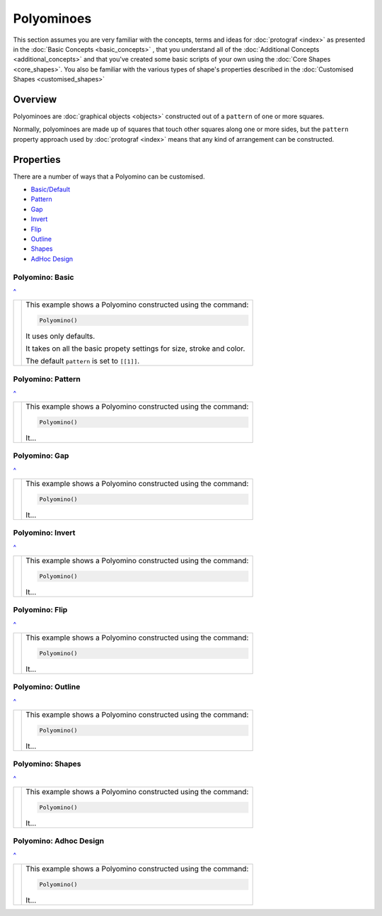 ===========
Polyominoes
===========

.. |dash| unicode:: U+2014 .. EM DASH SIGN

This section assumes you are very familiar with the concepts, terms and ideas
for :doc:`protograf <index>`  as presented in the
:doc:`Basic Concepts <basic_concepts>` , that you understand all of the
:doc:`Additional Concepts <additional_concepts>` and that you've created some
basic scripts of your own using the :doc:`Core Shapes <core_shapes>`. You also
be familiar with the various types of shape's properties described in the
:doc:`Customised Shapes <customised_shapes>`

.. _polyominoesOver:

Overview
========

Polyominoes are :doc:`graphical objects <objects>` constructed out of a
``pattern`` of one or more squares.

Normally, polyominoes are made up of squares that touch other squares
along one or more sides, but the ``pattern`` property approach used by
:doc:`protograf <index>` means that any kind of arrangement can be
constructed.

.. _polyominoesIndex:

Properties
=========

There are a number of ways that a Polyomino can be customised.

- `Basic/Default <polyomBasic_>`_
- `Pattern <polyomPattern_>`_
- `Gap <polyomGap_>`_
- `Invert <polyomInvert_>`_
- `Flip <polyomFlip_>`_
- `Outline <polyomOutline_>`_
- `Shapes <polyomShapes_>`_
- `AdHoc Design <polyomDesign_>`_


.. _polyomBasic:

Polyomino: Basic
----------------
`^ <polyominoesIndex_>`_

.. |po1| image:: images/objects/polyomino_basic.png
   :width: 330

===== ======
|po1| This example shows a Polyomino constructed using the command:

      .. code:: python

         Polyomino()

      It uses only defaults.

      It takes on all the basic propety settings for size, stroke and color.

      The default ``pattern`` is set to ``[[1]]``.

===== ======


.. _polyomPattern:

Polyomino: Pattern
------------------
`^ <polyominoesIndex_>`_

.. |po2| image:: images/objects/polyomino_pattern.png
   :width: 330

===== ======
|po2| This example shows a Polyomino constructed using the command:

      .. code:: python

         Polyomino()

      It...

===== ======


.. _polyomGap:

Polyomino: Gap
--------------
`^ <polyominoesIndex_>`_

.. |po3| image:: images/objects/polyomino_gap.png
   :width: 330

===== ======
|po3| This example shows a Polyomino constructed using the command:

      .. code:: python

         Polyomino()

      It...

===== ======



.. _polyomInvert:

Polyomino: Invert
-----------------
`^ <polyominoesIndex_>`_

.. |po4| image:: images/objects/polyomino_invert.png
   :width: 330

===== ======
|po4| This example shows a Polyomino constructed using the command:

      .. code:: python

         Polyomino()

      It...

===== ======



.. _polyomFlip:

Polyomino: Flip
---------------
`^ <polyominoesIndex_>`_

.. |po5| image:: images/objects/polyomino_flip.png
   :width: 330

===== ======
|po5| This example shows a Polyomino constructed using the command:

      .. code:: python

         Polyomino()

      It...

===== ======



.. _polyomOutline :

Polyomino: Outline
------------------
`^ <polyominoesIndex_>`_

.. |po6| image:: images/objects/polyomino_outline.png
   :width: 330

===== ======
|po6| This example shows a Polyomino constructed using the command:

      .. code:: python

         Polyomino()

      It...

===== ======



.. _polyomShapes:

Polyomino: Shapes
-----------------
`^ <polyominoesIndex_>`_

.. |po7| image:: images/objects/polyomino_shapes.png
   :width: 330

===== ======
|po7| This example shows a Polyomino constructed using the command:

      .. code:: python

         Polyomino()

      It...

===== ======



.. _polyomDesign:

Polyomino: Adhoc Design
-----------------------
`^ <polyominoesIndex_>`_

.. |po8| image:: images/objects/polyomino_generic.png
   :width: 330

===== ======
|po8| This example shows a Polyomino constructed using the command:

      .. code:: python

         Polyomino()

      It...

===== ======

